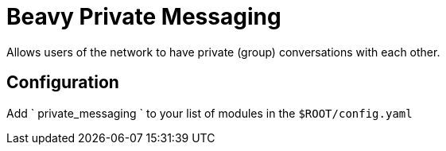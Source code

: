 = Beavy Private Messaging

Allows users of the network to have private (group) conversations with each other.

== Configuration

Add ` private_messaging ` to your list of modules in the `$ROOT/config.yaml`

